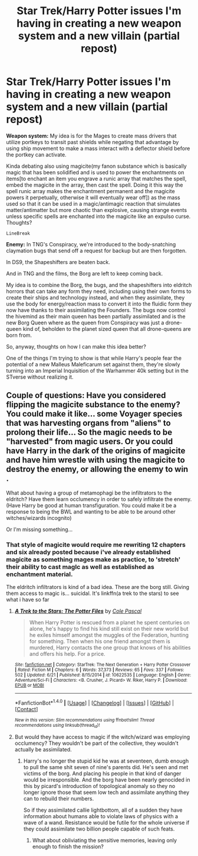 #+TITLE: Star Trek/Harry Potter issues I'm having in creating a new weapon system and a new villain (partial repost)

* Star Trek/Harry Potter issues I'm having in creating a new weapon system and a new villain (partial repost)
:PROPERTIES:
:Author: viol8er
:Score: 3
:DateUnix: 1469058772.0
:DateShort: 2016-Jul-21
:FlairText: Discussion
:END:
*Weapon system:* My idea is for the Mages to create mass drivers that utilize portkeys to transit past shields while negating that advantage by using ship movement to make a mass interact with a deflector shield before the portkey can activate.

Kinda debating also using magicite(my fanon substance which is basically magic that has been solidified and is used to power the enchantments on items[to enchant an item you engrave a runic array that matches the spell, embed the magicite in the array, then cast the spell. Doing it this way the spell runic array makes the enchantment permanent and the magicite powers it perpetually, otherwise it will eventually wear off]) as the mass used so that it can be used in a magic/antimagic reaction that simulates matter/antimatter but more chaotic than explosive, causing strange events unless specific spells are enchanted into the magicite like an expulso curse. Thoughts?

#+begin_example
  LineBreak
#+end_example

*Enemy:* In TNG's Conspiracy, we're introduced to the body-snatching claymation bugs that send off a request for backup but are then forgotten.

In DS9, the Shapeshifters are beaten back.

And in TNG and the films, the Borg are left to keep coming back.

My idea is to combine the Borg, the bugs, and the shapeshifters into eldritch horrors that can take any form they need, including using their own forms to create their ships and technology instead, and when they assimilate, they use the body for energy/reaction mass to convert it into the fluidic form they now have thanks to their assimilating the Founders. The bugs now control the hivemind as their main queen has been partially assimilated and is the new Borg Queen where as the queen from Conspiracy was just a drone-queen kind of, beholden to the planet sized queen that all drone-queens are born from.

So, anyway, thoughts on how I can make this idea better?

One of the things I'm trying to show is that while Harry's people fear the potential of a new Malleus Maleficarum set against them, they're slowly turning into an Imperial Inquisition of the Warhammer 40k setting but in the STverse without realizing it.


** Couple of questions: Have you considered flipping the magicite substance to the enemy? You could make it like... some Voyager species that was harvesting organs from "aliens" to prolong their life... So the magic needs to be "harvested" from magic users. Or you could have Harry in the dark of the origins of magicite and have him wrestle with using the magicite to destroy the enemy, or allowing the enemy to win .

What about having a group of metamophagi be the infiltrators to the eldritch? Have them learn occlumency in order to safely infiltrate the enemy. (Have Harry be good at human transfiguration. You could make it be a response to being the BWL and wanting to be able to be around other witches/wizards incognito)

Or I'm missing something...
:PROPERTIES:
:Author: onekrazykat
:Score: 1
:DateUnix: 1469110447.0
:DateShort: 2016-Jul-21
:END:

*** That style of magicite would require me rewriting 12 chapters and six already posted because i've already established magicite as something mages make as practice, to 'stretch' their ability to cast magIc as well as established as enchantment material.

The eldritch infiltrators is kind of a bad idea. These are the borg still. Giving them access to magic is... suicidal. It's linkffn(a trek to the stars) to see what i have so far
:PROPERTIES:
:Author: viol8er
:Score: 1
:DateUnix: 1469112439.0
:DateShort: 2016-Jul-21
:END:

**** [[http://www.fanfiction.net/s/10622535/1/][*/A Trek to the Stars: The Potter Files/*]] by [[https://www.fanfiction.net/u/358482/Cole-Pascal][/Cole Pascal/]]

#+begin_quote
  When Harry Potter is rescued from a planet he spent centuries on alone, he's happy to find his kind still exist on their new world but he exiles himself amongst the muggles of the Federation, hunting for something. Then when his one friend amongst them is murdered, Harry contacts the one group that knows of his abilities and offers his help. For a price.
#+end_quote

^{/Site/: [[http://www.fanfiction.net/][fanfiction.net]] *|* /Category/: StarTrek: The Next Generation + Harry Potter Crossover *|* /Rated/: Fiction M *|* /Chapters/: 6 *|* /Words/: 37,373 *|* /Reviews/: 65 *|* /Favs/: 337 *|* /Follows/: 502 *|* /Updated/: 6/21 *|* /Published/: 8/15/2014 *|* /id/: 10622535 *|* /Language/: English *|* /Genre/: Adventure/Sci-Fi *|* /Characters/: <B. Crusher, J. Picard> W. Riker, Harry P. *|* /Download/: [[http://www.ff2ebook.com/old/ffn-bot/index.php?id=10622535&source=ff&filetype=epub][EPUB]] or [[http://www.ff2ebook.com/old/ffn-bot/index.php?id=10622535&source=ff&filetype=mobi][MOBI]]}

--------------

*FanfictionBot*^{1.4.0} *|* [[[https://github.com/tusing/reddit-ffn-bot/wiki/Usage][Usage]]] | [[[https://github.com/tusing/reddit-ffn-bot/wiki/Changelog][Changelog]]] | [[[https://github.com/tusing/reddit-ffn-bot/issues/][Issues]]] | [[[https://github.com/tusing/reddit-ffn-bot/][GitHub]]] | [[[https://www.reddit.com/message/compose?to=tusing][Contact]]]

^{/New in this version: Slim recommendations using/ ffnbot!slim! /Thread recommendations using/ linksub(thread_id)!}
:PROPERTIES:
:Author: FanfictionBot
:Score: 1
:DateUnix: 1469112472.0
:DateShort: 2016-Jul-21
:END:


**** But would they have access to magic if the witch/wizard was employing occlumency? They wouldn't be part of the collective, they wouldn't actually be assimilated.
:PROPERTIES:
:Author: onekrazykat
:Score: 1
:DateUnix: 1469112847.0
:DateShort: 2016-Jul-21
:END:

***** Harry's no longer the stupid kid he was at seventeen, dumb enough to pull the same shit seven of nine's parents did. He's seen and met victims of the borg. And placing his people in that kind of danger would be irresponsible. And the borg have been nearly genocided in this by picard's introduction of topological anomaly so they no longer ignore those that seem low tech and assimilate anything they can to rebuild their numbers.

So if they assimilated callie lightbottom, all of a sudden they have information about humans able to violate laws of physics with a wave of a wand. Resistance would be futile for the whole universe if they could assimilate two billion people capable of such feats.
:PROPERTIES:
:Author: viol8er
:Score: 1
:DateUnix: 1469113520.0
:DateShort: 2016-Jul-21
:END:

****** What about obliviating the sensitive memories, leaving only enough to finish the mission?
:PROPERTIES:
:Author: onekrazykat
:Score: 1
:DateUnix: 1469114524.0
:DateShort: 2016-Jul-21
:END:

